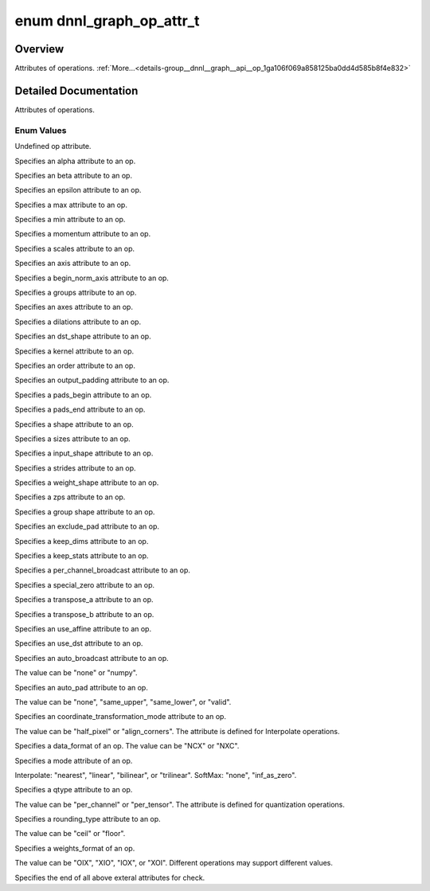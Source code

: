 .. index:: pair: enum; dnnl_graph_op_attr_t
.. _doxid-group__dnnl__graph__api__op_1ga106f069a858125ba0dd4d585b8f4e832:

enum dnnl_graph_op_attr_t
=========================

Overview
~~~~~~~~

Attributes of operations. :ref:`More...<details-group__dnnl__graph__api__op_1ga106f069a858125ba0dd4d585b8f4e832>`

.. ref-code-block:: cpp
	:class: doxyrest-overview-code-block

	#include <dnnl_graph_types.h>

	enum dnnl_graph_op_attr_t
	{
	    :ref:`dnnl_graph_op_attr_undef<doxid-group__dnnl__graph__api__op_1gga106f069a858125ba0dd4d585b8f4e832af29d647b9ab14f52143eab725f598881>`                          = 0,
	    :ref:`dnnl_graph_op_attr_alpha<doxid-group__dnnl__graph__api__op_1gga106f069a858125ba0dd4d585b8f4e832a23f876973125c172c40e166503fcd380>`                          = 0x1,
	    :ref:`dnnl_graph_op_attr_beta<doxid-group__dnnl__graph__api__op_1gga106f069a858125ba0dd4d585b8f4e832a90dd6c02f9974b4ab68dabc17f6be576>`,
	    :ref:`dnnl_graph_op_attr_epsilon<doxid-group__dnnl__graph__api__op_1gga106f069a858125ba0dd4d585b8f4e832ae648365c7c28fadc330a852be9e66dca>`,
	    :ref:`dnnl_graph_op_attr_max<doxid-group__dnnl__graph__api__op_1gga106f069a858125ba0dd4d585b8f4e832a3031c0dcbbb8fdef7f2e6a8b6013fbe3>`,
	    :ref:`dnnl_graph_op_attr_min<doxid-group__dnnl__graph__api__op_1gga106f069a858125ba0dd4d585b8f4e832a0e5c8cf627d7cf34929ee3333db69180>`,
	    :ref:`dnnl_graph_op_attr_momentum<doxid-group__dnnl__graph__api__op_1gga106f069a858125ba0dd4d585b8f4e832a7680bb9aeb9227c2182af4a9d6f39923>`,
	    :ref:`dnnl_graph_op_attr_scales<doxid-group__dnnl__graph__api__op_1gga106f069a858125ba0dd4d585b8f4e832ac419fdbe6a4dd75f260e15e099ee69ad>`                         = 0x20,
	    :ref:`dnnl_graph_op_attr_axis<doxid-group__dnnl__graph__api__op_1gga106f069a858125ba0dd4d585b8f4e832a3423bc18cf4a529d02fb510594e8fa11>`                           = 0x30,
	    :ref:`dnnl_graph_op_attr_begin_norm_axis<doxid-group__dnnl__graph__api__op_1gga106f069a858125ba0dd4d585b8f4e832a227f82acd3e1dda739500ec52f216adb>`,
	    :ref:`dnnl_graph_op_attr_groups<doxid-group__dnnl__graph__api__op_1gga106f069a858125ba0dd4d585b8f4e832a5212f4a352a5d8197c3314b8232a12e2>`,
	    :ref:`dnnl_graph_op_attr_axes<doxid-group__dnnl__graph__api__op_1gga106f069a858125ba0dd4d585b8f4e832adfc409d19c0db55446bea791f2d6d002>`                           = 0x40,
	    :ref:`dnnl_graph_op_attr_dilations<doxid-group__dnnl__graph__api__op_1gga106f069a858125ba0dd4d585b8f4e832ae4a124e36295a9d25e39840b4de42136>`,
	    :ref:`dnnl_graph_op_attr_dst_shape<doxid-group__dnnl__graph__api__op_1gga106f069a858125ba0dd4d585b8f4e832ae2a4b1da4350a191e00251f3ff06e8a2>`,
	    :ref:`dnnl_graph_op_attr_kernel<doxid-group__dnnl__graph__api__op_1gga106f069a858125ba0dd4d585b8f4e832af4873033b38648631ae260b6c71dd42a>`,
	    :ref:`dnnl_graph_op_attr_order<doxid-group__dnnl__graph__api__op_1gga106f069a858125ba0dd4d585b8f4e832aaf37c7da0d9ebaa04f2dde457adf3783>`,
	    :ref:`dnnl_graph_op_attr_output_padding<doxid-group__dnnl__graph__api__op_1gga106f069a858125ba0dd4d585b8f4e832a6802b98659c502370cc2b71becc90995>`,
	    :ref:`dnnl_graph_op_attr_pads_begin<doxid-group__dnnl__graph__api__op_1gga106f069a858125ba0dd4d585b8f4e832abbb2697080b0208aeae508831718db10>`,
	    :ref:`dnnl_graph_op_attr_pads_end<doxid-group__dnnl__graph__api__op_1gga106f069a858125ba0dd4d585b8f4e832af3d7a3b02e2abe925d6560f95086828d>`,
	    :ref:`dnnl_graph_op_attr_shape<doxid-group__dnnl__graph__api__op_1gga106f069a858125ba0dd4d585b8f4e832aa83e649f70a180bcb658295154d115c7>`,
	    :ref:`dnnl_graph_op_attr_sizes<doxid-group__dnnl__graph__api__op_1gga106f069a858125ba0dd4d585b8f4e832a4274f5013a56357c46a55ca02979e548>`,
	    :ref:`dnnl_graph_op_attr_src_shape<doxid-group__dnnl__graph__api__op_1gga106f069a858125ba0dd4d585b8f4e832a6e97fe3a88af029eed5962df01305a0c>`,
	    :ref:`dnnl_graph_op_attr_strides<doxid-group__dnnl__graph__api__op_1gga106f069a858125ba0dd4d585b8f4e832aa736b04ce456907b8f02dd795a6902dd>`,
	    :ref:`dnnl_graph_op_attr_weights_shape<doxid-group__dnnl__graph__api__op_1gga106f069a858125ba0dd4d585b8f4e832a6d05ad611dcbf729ce9198252c7a23b8>`,
	    :ref:`dnnl_graph_op_attr_zps<doxid-group__dnnl__graph__api__op_1gga106f069a858125ba0dd4d585b8f4e832a335b71c4cdde6e56606c7868a6569f3e>`,
	    :ref:`dnnl_graph_op_attr_group_shape<doxid-group__dnnl__graph__api__op_1gga106f069a858125ba0dd4d585b8f4e832a6d25efb98da07928f14ac50f2e2507af>`,
	    :ref:`dnnl_graph_op_attr_exclude_pad<doxid-group__dnnl__graph__api__op_1gga106f069a858125ba0dd4d585b8f4e832aeb5b29d6c34ea6dc6baf325ab1c72b27>`                    = 0x60,
	    :ref:`dnnl_graph_op_attr_keep_dims<doxid-group__dnnl__graph__api__op_1gga106f069a858125ba0dd4d585b8f4e832adf5464c345a2fa0c6cc9a5b436e85da9>`,
	    :ref:`dnnl_graph_op_attr_keep_stats<doxid-group__dnnl__graph__api__op_1gga106f069a858125ba0dd4d585b8f4e832a8b528737a39915ca4f5281e5b165e0bd>`,
	    :ref:`dnnl_graph_op_attr_per_channel_broadcast<doxid-group__dnnl__graph__api__op_1gga106f069a858125ba0dd4d585b8f4e832a77e3fc0248022e7c6560b34d5d3938ca>`,
	    :ref:`dnnl_graph_op_attr_special_zero<doxid-group__dnnl__graph__api__op_1gga106f069a858125ba0dd4d585b8f4e832ae780406804a8365209e2da03c4e6e703>`,
	    :ref:`dnnl_graph_op_attr_transpose_a<doxid-group__dnnl__graph__api__op_1gga106f069a858125ba0dd4d585b8f4e832a507d7ebf21a45e5392887b0e5c0dfeb6>`,
	    :ref:`dnnl_graph_op_attr_transpose_b<doxid-group__dnnl__graph__api__op_1gga106f069a858125ba0dd4d585b8f4e832a013a30a1417936029ec6ae9b5f69737d>`,
	    :ref:`dnnl_graph_op_attr_use_affine<doxid-group__dnnl__graph__api__op_1gga106f069a858125ba0dd4d585b8f4e832ac0f3edb6cd7a360029e6e507071492f4>`,
	    :ref:`dnnl_graph_op_attr_use_dst<doxid-group__dnnl__graph__api__op_1gga106f069a858125ba0dd4d585b8f4e832a9eaee6fa44e761a2c715b18624000e7c>`,
	    :ref:`dnnl_graph_op_attr_auto_broadcast<doxid-group__dnnl__graph__api__op_1gga106f069a858125ba0dd4d585b8f4e832a90f5cc388132fcc03854ac9fff882ace>`                 = 0x80,
	    :ref:`dnnl_graph_op_attr_auto_pad<doxid-group__dnnl__graph__api__op_1gga106f069a858125ba0dd4d585b8f4e832a0c1bdcdf4859a0752ae1ca289407c90e>`,
	    :ref:`dnnl_graph_op_attr_coordinate_transformation_mode<doxid-group__dnnl__graph__api__op_1gga106f069a858125ba0dd4d585b8f4e832afcfd0a9d1097d68a8049c902d9806f00>`,
	    :ref:`dnnl_graph_op_attr_data_format<doxid-group__dnnl__graph__api__op_1gga106f069a858125ba0dd4d585b8f4e832a3f5e3951f43b1bb7d58545a8b707b5e2>`,
	    :ref:`dnnl_graph_op_attr_mode<doxid-group__dnnl__graph__api__op_1gga106f069a858125ba0dd4d585b8f4e832a6e7d717c647469cd5dfb7caf2902b381>`,
	    :ref:`dnnl_graph_op_attr_qtype<doxid-group__dnnl__graph__api__op_1gga106f069a858125ba0dd4d585b8f4e832a897245601f49dd68fdcb3674ffe024a4>`,
	    :ref:`dnnl_graph_op_attr_rounding_type<doxid-group__dnnl__graph__api__op_1gga106f069a858125ba0dd4d585b8f4e832aca13756072eac044d5d7867a1b9fd06c>`,
	    :ref:`dnnl_graph_op_attr_weights_format<doxid-group__dnnl__graph__api__op_1gga106f069a858125ba0dd4d585b8f4e832a63800d1e05815c9b724dcc603883f9d9>`,
	    :ref:`dnnl_graph_op_attr_end<doxid-group__dnnl__graph__api__op_1gga106f069a858125ba0dd4d585b8f4e832adcd42cc792ee52d5e8b5351d4d06a2d7>`                            = 0xFF,
	};

.. _details-group__dnnl__graph__api__op_1ga106f069a858125ba0dd4d585b8f4e832:

Detailed Documentation
~~~~~~~~~~~~~~~~~~~~~~

Attributes of operations.

Enum Values
-----------

.. index:: pair: enumvalue; dnnl_graph_op_attr_undef
.. _doxid-group__dnnl__graph__api__op_1gga106f069a858125ba0dd4d585b8f4e832af29d647b9ab14f52143eab725f598881:

.. ref-code-block:: cpp
	:class: doxyrest-title-code-block

	dnnl_graph_op_attr_undef

Undefined op attribute.

.. index:: pair: enumvalue; dnnl_graph_op_attr_alpha
.. _doxid-group__dnnl__graph__api__op_1gga106f069a858125ba0dd4d585b8f4e832a23f876973125c172c40e166503fcd380:

.. ref-code-block:: cpp
	:class: doxyrest-title-code-block

	dnnl_graph_op_attr_alpha

Specifies an alpha attribute to an op.

.. index:: pair: enumvalue; dnnl_graph_op_attr_beta
.. _doxid-group__dnnl__graph__api__op_1gga106f069a858125ba0dd4d585b8f4e832a90dd6c02f9974b4ab68dabc17f6be576:

.. ref-code-block:: cpp
	:class: doxyrest-title-code-block

	dnnl_graph_op_attr_beta

Specifies an beta attribute to an op.

.. index:: pair: enumvalue; dnnl_graph_op_attr_epsilon
.. _doxid-group__dnnl__graph__api__op_1gga106f069a858125ba0dd4d585b8f4e832ae648365c7c28fadc330a852be9e66dca:

.. ref-code-block:: cpp
	:class: doxyrest-title-code-block

	dnnl_graph_op_attr_epsilon

Specifies an epsilon attribute to an op.

.. index:: pair: enumvalue; dnnl_graph_op_attr_max
.. _doxid-group__dnnl__graph__api__op_1gga106f069a858125ba0dd4d585b8f4e832a3031c0dcbbb8fdef7f2e6a8b6013fbe3:

.. ref-code-block:: cpp
	:class: doxyrest-title-code-block

	dnnl_graph_op_attr_max

Specifies a max attribute to an op.

.. index:: pair: enumvalue; dnnl_graph_op_attr_min
.. _doxid-group__dnnl__graph__api__op_1gga106f069a858125ba0dd4d585b8f4e832a0e5c8cf627d7cf34929ee3333db69180:

.. ref-code-block:: cpp
	:class: doxyrest-title-code-block

	dnnl_graph_op_attr_min

Specifies a min attribute to an op.

.. index:: pair: enumvalue; dnnl_graph_op_attr_momentum
.. _doxid-group__dnnl__graph__api__op_1gga106f069a858125ba0dd4d585b8f4e832a7680bb9aeb9227c2182af4a9d6f39923:

.. ref-code-block:: cpp
	:class: doxyrest-title-code-block

	dnnl_graph_op_attr_momentum

Specifies a momentum attribute to an op.

.. index:: pair: enumvalue; dnnl_graph_op_attr_scales
.. _doxid-group__dnnl__graph__api__op_1gga106f069a858125ba0dd4d585b8f4e832ac419fdbe6a4dd75f260e15e099ee69ad:

.. ref-code-block:: cpp
	:class: doxyrest-title-code-block

	dnnl_graph_op_attr_scales

Specifies a scales attribute to an op.

.. index:: pair: enumvalue; dnnl_graph_op_attr_axis
.. _doxid-group__dnnl__graph__api__op_1gga106f069a858125ba0dd4d585b8f4e832a3423bc18cf4a529d02fb510594e8fa11:

.. ref-code-block:: cpp
	:class: doxyrest-title-code-block

	dnnl_graph_op_attr_axis

Specifies an axis attribute to an op.

.. index:: pair: enumvalue; dnnl_graph_op_attr_begin_norm_axis
.. _doxid-group__dnnl__graph__api__op_1gga106f069a858125ba0dd4d585b8f4e832a227f82acd3e1dda739500ec52f216adb:

.. ref-code-block:: cpp
	:class: doxyrest-title-code-block

	dnnl_graph_op_attr_begin_norm_axis

Specifies a begin_norm_axis attribute to an op.

.. index:: pair: enumvalue; dnnl_graph_op_attr_groups
.. _doxid-group__dnnl__graph__api__op_1gga106f069a858125ba0dd4d585b8f4e832a5212f4a352a5d8197c3314b8232a12e2:

.. ref-code-block:: cpp
	:class: doxyrest-title-code-block

	dnnl_graph_op_attr_groups

Specifies a groups attribute to an op.

.. index:: pair: enumvalue; dnnl_graph_op_attr_axes
.. _doxid-group__dnnl__graph__api__op_1gga106f069a858125ba0dd4d585b8f4e832adfc409d19c0db55446bea791f2d6d002:

.. ref-code-block:: cpp
	:class: doxyrest-title-code-block

	dnnl_graph_op_attr_axes

Specifies an axes attribute to an op.

.. index:: pair: enumvalue; dnnl_graph_op_attr_dilations
.. _doxid-group__dnnl__graph__api__op_1gga106f069a858125ba0dd4d585b8f4e832ae4a124e36295a9d25e39840b4de42136:

.. ref-code-block:: cpp
	:class: doxyrest-title-code-block

	dnnl_graph_op_attr_dilations

Specifies a dilations attribute to an op.

.. index:: pair: enumvalue; dnnl_graph_op_attr_dst_shape
.. _doxid-group__dnnl__graph__api__op_1gga106f069a858125ba0dd4d585b8f4e832ae2a4b1da4350a191e00251f3ff06e8a2:

.. ref-code-block:: cpp
	:class: doxyrest-title-code-block

	dnnl_graph_op_attr_dst_shape

Specifies an dst_shape attribute to an op.

.. index:: pair: enumvalue; dnnl_graph_op_attr_kernel
.. _doxid-group__dnnl__graph__api__op_1gga106f069a858125ba0dd4d585b8f4e832af4873033b38648631ae260b6c71dd42a:

.. ref-code-block:: cpp
	:class: doxyrest-title-code-block

	dnnl_graph_op_attr_kernel

Specifies a kernel attribute to an op.

.. index:: pair: enumvalue; dnnl_graph_op_attr_order
.. _doxid-group__dnnl__graph__api__op_1gga106f069a858125ba0dd4d585b8f4e832aaf37c7da0d9ebaa04f2dde457adf3783:

.. ref-code-block:: cpp
	:class: doxyrest-title-code-block

	dnnl_graph_op_attr_order

Specifies an order attribute to an op.

.. index:: pair: enumvalue; dnnl_graph_op_attr_output_padding
.. _doxid-group__dnnl__graph__api__op_1gga106f069a858125ba0dd4d585b8f4e832a6802b98659c502370cc2b71becc90995:

.. ref-code-block:: cpp
	:class: doxyrest-title-code-block

	dnnl_graph_op_attr_output_padding

Specifies an output_padding attribute to an op.

.. index:: pair: enumvalue; dnnl_graph_op_attr_pads_begin
.. _doxid-group__dnnl__graph__api__op_1gga106f069a858125ba0dd4d585b8f4e832abbb2697080b0208aeae508831718db10:

.. ref-code-block:: cpp
	:class: doxyrest-title-code-block

	dnnl_graph_op_attr_pads_begin

Specifies a pads_begin attribute to an op.

.. index:: pair: enumvalue; dnnl_graph_op_attr_pads_end
.. _doxid-group__dnnl__graph__api__op_1gga106f069a858125ba0dd4d585b8f4e832af3d7a3b02e2abe925d6560f95086828d:

.. ref-code-block:: cpp
	:class: doxyrest-title-code-block

	dnnl_graph_op_attr_pads_end

Specifies a pads_end attribute to an op.

.. index:: pair: enumvalue; dnnl_graph_op_attr_shape
.. _doxid-group__dnnl__graph__api__op_1gga106f069a858125ba0dd4d585b8f4e832aa83e649f70a180bcb658295154d115c7:

.. ref-code-block:: cpp
	:class: doxyrest-title-code-block

	dnnl_graph_op_attr_shape

Specifies a shape attribute to an op.

.. index:: pair: enumvalue; dnnl_graph_op_attr_sizes
.. _doxid-group__dnnl__graph__api__op_1gga106f069a858125ba0dd4d585b8f4e832a4274f5013a56357c46a55ca02979e548:

.. ref-code-block:: cpp
	:class: doxyrest-title-code-block

	dnnl_graph_op_attr_sizes

Specifies a sizes attribute to an op.

.. index:: pair: enumvalue; dnnl_graph_op_attr_src_shape
.. _doxid-group__dnnl__graph__api__op_1gga106f069a858125ba0dd4d585b8f4e832a6e97fe3a88af029eed5962df01305a0c:

.. ref-code-block:: cpp
	:class: doxyrest-title-code-block

	dnnl_graph_op_attr_src_shape

Specifies a input_shape attribute to an op.

.. index:: pair: enumvalue; dnnl_graph_op_attr_strides
.. _doxid-group__dnnl__graph__api__op_1gga106f069a858125ba0dd4d585b8f4e832aa736b04ce456907b8f02dd795a6902dd:

.. ref-code-block:: cpp
	:class: doxyrest-title-code-block

	dnnl_graph_op_attr_strides

Specifies a strides attribute to an op.

.. index:: pair: enumvalue; dnnl_graph_op_attr_weights_shape
.. _doxid-group__dnnl__graph__api__op_1gga106f069a858125ba0dd4d585b8f4e832a6d05ad611dcbf729ce9198252c7a23b8:

.. ref-code-block:: cpp
	:class: doxyrest-title-code-block

	dnnl_graph_op_attr_weights_shape

Specifies a weight_shape attribute to an op.

.. index:: pair: enumvalue; dnnl_graph_op_attr_zps
.. _doxid-group__dnnl__graph__api__op_1gga106f069a858125ba0dd4d585b8f4e832a335b71c4cdde6e56606c7868a6569f3e:

.. ref-code-block:: cpp
	:class: doxyrest-title-code-block

	dnnl_graph_op_attr_zps

Specifies a zps attribute to an op.

.. index:: pair: enumvalue; dnnl_graph_op_attr_group_shape
.. _doxid-group__dnnl__graph__api__op_1gga106f069a858125ba0dd4d585b8f4e832a6d25efb98da07928f14ac50f2e2507af:

.. ref-code-block:: cpp
	:class: doxyrest-title-code-block

	dnnl_graph_op_attr_group_shape

Specifies a group shape attribute to an op.

.. index:: pair: enumvalue; dnnl_graph_op_attr_exclude_pad
.. _doxid-group__dnnl__graph__api__op_1gga106f069a858125ba0dd4d585b8f4e832aeb5b29d6c34ea6dc6baf325ab1c72b27:

.. ref-code-block:: cpp
	:class: doxyrest-title-code-block

	dnnl_graph_op_attr_exclude_pad

Specifies an exclude_pad attribute to an op.

.. index:: pair: enumvalue; dnnl_graph_op_attr_keep_dims
.. _doxid-group__dnnl__graph__api__op_1gga106f069a858125ba0dd4d585b8f4e832adf5464c345a2fa0c6cc9a5b436e85da9:

.. ref-code-block:: cpp
	:class: doxyrest-title-code-block

	dnnl_graph_op_attr_keep_dims

Specifies a keep_dims attribute to an op.

.. index:: pair: enumvalue; dnnl_graph_op_attr_keep_stats
.. _doxid-group__dnnl__graph__api__op_1gga106f069a858125ba0dd4d585b8f4e832a8b528737a39915ca4f5281e5b165e0bd:

.. ref-code-block:: cpp
	:class: doxyrest-title-code-block

	dnnl_graph_op_attr_keep_stats

Specifies a keep_stats attribute to an op.

.. index:: pair: enumvalue; dnnl_graph_op_attr_per_channel_broadcast
.. _doxid-group__dnnl__graph__api__op_1gga106f069a858125ba0dd4d585b8f4e832a77e3fc0248022e7c6560b34d5d3938ca:

.. ref-code-block:: cpp
	:class: doxyrest-title-code-block

	dnnl_graph_op_attr_per_channel_broadcast

Specifies a per_channel_broadcast attribute to an op.

.. index:: pair: enumvalue; dnnl_graph_op_attr_special_zero
.. _doxid-group__dnnl__graph__api__op_1gga106f069a858125ba0dd4d585b8f4e832ae780406804a8365209e2da03c4e6e703:

.. ref-code-block:: cpp
	:class: doxyrest-title-code-block

	dnnl_graph_op_attr_special_zero

Specifies a special_zero attribute to an op.

.. index:: pair: enumvalue; dnnl_graph_op_attr_transpose_a
.. _doxid-group__dnnl__graph__api__op_1gga106f069a858125ba0dd4d585b8f4e832a507d7ebf21a45e5392887b0e5c0dfeb6:

.. ref-code-block:: cpp
	:class: doxyrest-title-code-block

	dnnl_graph_op_attr_transpose_a

Specifies a transpose_a attribute to an op.

.. index:: pair: enumvalue; dnnl_graph_op_attr_transpose_b
.. _doxid-group__dnnl__graph__api__op_1gga106f069a858125ba0dd4d585b8f4e832a013a30a1417936029ec6ae9b5f69737d:

.. ref-code-block:: cpp
	:class: doxyrest-title-code-block

	dnnl_graph_op_attr_transpose_b

Specifies a transpose_b attribute to an op.

.. index:: pair: enumvalue; dnnl_graph_op_attr_use_affine
.. _doxid-group__dnnl__graph__api__op_1gga106f069a858125ba0dd4d585b8f4e832ac0f3edb6cd7a360029e6e507071492f4:

.. ref-code-block:: cpp
	:class: doxyrest-title-code-block

	dnnl_graph_op_attr_use_affine

Specifies an use_affine attribute to an op.

.. index:: pair: enumvalue; dnnl_graph_op_attr_use_dst
.. _doxid-group__dnnl__graph__api__op_1gga106f069a858125ba0dd4d585b8f4e832a9eaee6fa44e761a2c715b18624000e7c:

.. ref-code-block:: cpp
	:class: doxyrest-title-code-block

	dnnl_graph_op_attr_use_dst

Specifies an use_dst attribute to an op.

.. index:: pair: enumvalue; dnnl_graph_op_attr_auto_broadcast
.. _doxid-group__dnnl__graph__api__op_1gga106f069a858125ba0dd4d585b8f4e832a90f5cc388132fcc03854ac9fff882ace:

.. ref-code-block:: cpp
	:class: doxyrest-title-code-block

	dnnl_graph_op_attr_auto_broadcast

Specifies an auto_broadcast attribute to an op.

The value can be "none" or "numpy".

.. index:: pair: enumvalue; dnnl_graph_op_attr_auto_pad
.. _doxid-group__dnnl__graph__api__op_1gga106f069a858125ba0dd4d585b8f4e832a0c1bdcdf4859a0752ae1ca289407c90e:

.. ref-code-block:: cpp
	:class: doxyrest-title-code-block

	dnnl_graph_op_attr_auto_pad

Specifies an auto_pad attribute to an op.

The value can be "none", "same_upper", "same_lower", or "valid".

.. index:: pair: enumvalue; dnnl_graph_op_attr_coordinate_transformation_mode
.. _doxid-group__dnnl__graph__api__op_1gga106f069a858125ba0dd4d585b8f4e832afcfd0a9d1097d68a8049c902d9806f00:

.. ref-code-block:: cpp
	:class: doxyrest-title-code-block

	dnnl_graph_op_attr_coordinate_transformation_mode

Specifies an coordinate_transformation_mode attribute to an op.

The value can be "half_pixel" or "align_corners". The attribute is defined for Interpolate operations.

.. index:: pair: enumvalue; dnnl_graph_op_attr_data_format
.. _doxid-group__dnnl__graph__api__op_1gga106f069a858125ba0dd4d585b8f4e832a3f5e3951f43b1bb7d58545a8b707b5e2:

.. ref-code-block:: cpp
	:class: doxyrest-title-code-block

	dnnl_graph_op_attr_data_format

Specifies a data_format of an op. The value can be "NCX" or "NXC".

.. index:: pair: enumvalue; dnnl_graph_op_attr_mode
.. _doxid-group__dnnl__graph__api__op_1gga106f069a858125ba0dd4d585b8f4e832a6e7d717c647469cd5dfb7caf2902b381:

.. ref-code-block:: cpp
	:class: doxyrest-title-code-block

	dnnl_graph_op_attr_mode

Specifies a mode attribute of an op.

Interpolate: "nearest", "linear", "bilinear", or "trilinear". SoftMax: "none", "inf_as_zero".

.. index:: pair: enumvalue; dnnl_graph_op_attr_qtype
.. _doxid-group__dnnl__graph__api__op_1gga106f069a858125ba0dd4d585b8f4e832a897245601f49dd68fdcb3674ffe024a4:

.. ref-code-block:: cpp
	:class: doxyrest-title-code-block

	dnnl_graph_op_attr_qtype

Specifies a qtype attribute to an op.

The value can be "per_channel" or "per_tensor". The attribute is defined for quantization operations.

.. index:: pair: enumvalue; dnnl_graph_op_attr_rounding_type
.. _doxid-group__dnnl__graph__api__op_1gga106f069a858125ba0dd4d585b8f4e832aca13756072eac044d5d7867a1b9fd06c:

.. ref-code-block:: cpp
	:class: doxyrest-title-code-block

	dnnl_graph_op_attr_rounding_type

Specifies a rounding_type attribute to an op.

The value can be "ceil" or "floor".

.. index:: pair: enumvalue; dnnl_graph_op_attr_weights_format
.. _doxid-group__dnnl__graph__api__op_1gga106f069a858125ba0dd4d585b8f4e832a63800d1e05815c9b724dcc603883f9d9:

.. ref-code-block:: cpp
	:class: doxyrest-title-code-block

	dnnl_graph_op_attr_weights_format

Specifies a weights_format of an op.

The value can be "OIX", "XIO", "IOX", or "XOI". Different operations may support different values.

.. index:: pair: enumvalue; dnnl_graph_op_attr_end
.. _doxid-group__dnnl__graph__api__op_1gga106f069a858125ba0dd4d585b8f4e832adcd42cc792ee52d5e8b5351d4d06a2d7:

.. ref-code-block:: cpp
	:class: doxyrest-title-code-block

	dnnl_graph_op_attr_end

Specifies the end of all above exteral attributes for check.

